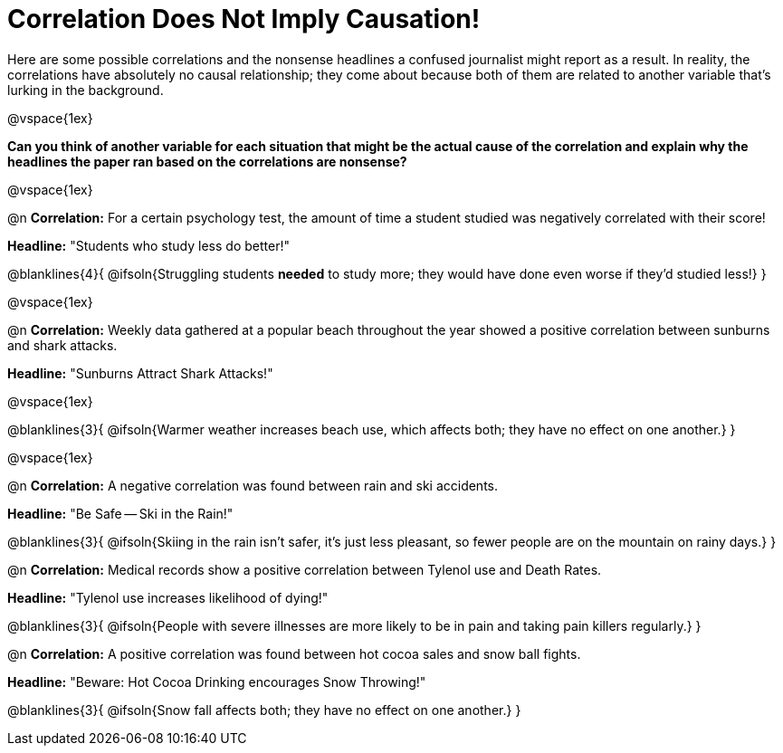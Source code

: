 = Correlation Does Not Imply Causation!

Here are some possible correlations and the nonsense headlines a confused journalist might report as a result.  In reality, the correlations have absolutely no causal relationship; they come about because both of them are related to another variable that’s lurking in the background.

@vspace{1ex}

*Can you think of another variable for each situation that might be the actual cause of the correlation and explain why the headlines the paper ran based on the correlations are nonsense?*

@vspace{1ex}

@n *Correlation:* For a certain psychology test, the amount of time a student studied was negatively correlated with their score!

*Headline:* "Students who study less do better!"

@blanklines{4}{
@ifsoln{Struggling students *needed* to study more; they would have done even worse if they'd studied less!}
}

@vspace{1ex}

@n *Correlation:* Weekly data gathered at a popular beach throughout the year showed a positive correlation between sunburns and shark attacks.

*Headline:* "Sunburns Attract Shark Attacks!"

@vspace{1ex}

@blanklines{3}{
@ifsoln{Warmer weather increases beach use, which affects both; they have no effect on one another.}
}

@vspace{1ex}

@n *Correlation:* A negative correlation was found between rain and ski accidents.

*Headline:* "Be Safe -- Ski in the Rain!"

@blanklines{3}{
@ifsoln{Skiing in the rain isn't safer, it's just less pleasant, so fewer people are on the mountain on rainy days.}
}

@n *Correlation:* Medical records show a positive correlation between Tylenol use and Death Rates.

*Headline:* "Tylenol use increases likelihood of dying!"

@blanklines{3}{
@ifsoln{People with severe illnesses are more likely to be in pain and taking pain killers regularly.}
}

@n *Correlation:* A positive correlation was found between hot cocoa sales and snow ball fights.

*Headline:* "Beware: Hot Cocoa Drinking encourages Snow Throwing!"

@blanklines{3}{
@ifsoln{Snow fall affects both; they have no effect on one another.}
}
